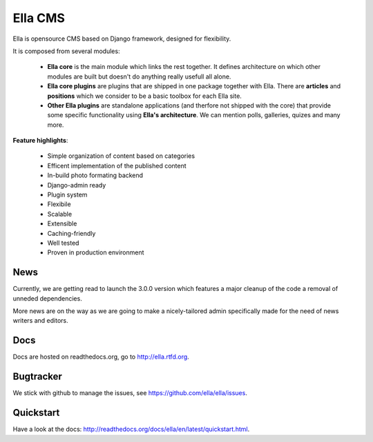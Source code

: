 Ella CMS
########

Ella is opensource CMS based on Django framework, designed for flexibility.

It is composed from several modules:

    * **Ella core** is the main module which links the rest together. It
      defines architecture on which other modules are built but doesn't do
      anything really usefull all alone.
    * **Ella core plugins** are plugins that are shipped in one package
      together with Ella. There are **articles** and **positions** which 
      we consider to be a basic toolbox for each Ella site.
    * **Other Ella plugins** are standalone applications (and therfore
      not shipped with the core) that provide some
      specific functionality using **Ella's architecture**. We can mention
      polls, galleries, quizes and many more.
      
**Feature highlights**:

    * Simple organization of content based on categories
    * Efficent implementation of the published content
    * In-build photo formating backend
    * Django-admin ready
    * Plugin system
    * Flexibile
    * Scalable
    * Extensible
    * Caching-friendly
    * Well tested
    * Proven in production environment
    
News
****

Currently, we are getting read to launch the 3.0.0 version which features a
major cleanup of the code a removal of unneded dependencies.

More news are on the way as we are going to make a nicely-tailored admin 
specifically made for the need of news writers and editors. 
    
Docs
****

Docs are hosted on readthedocs.org, go to http://ella.rtfd.org.

Bugtracker
**********

We stick with github to manage the issues, see https://github.com/ella/ella/issues.

Quickstart
**********

Have a look at the docs: http://readthedocs.org/docs/ella/en/latest/quickstart.html.